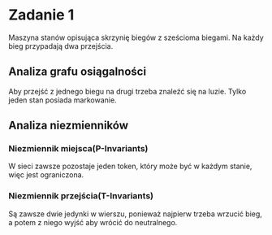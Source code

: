 * Zadanie 1
  Maszyna stanów opisująca skrzynię biegów z sześcioma biegami.
  Na każdy bieg przypadają dwa przejścia.
  
  [[./imgs/1a.png]]

** Analiza grafu osiągalności
   Aby przejść z jednego biegu na drugi trzeba znaleźć się na luzie.
   Tylko jeden stan posiada markowanie.
   [[./imgs/1b.png]]

** Analiza niezmienników
*** Niezmiennik miejsca(P-Invariants)
    W sieci zawsze pozostaje jeden token, który może być w każdym stanie, więc jest ograniczona.
*** Niezmiennik przejścia(T-Invariants)
    Są zawsze dwie jedynki w wierszu, ponieważ najpierw trzeba wrzucić bieg, a potem z niego wyjść aby wrócić do neutralnego.
   [[./imgs/1c.png]]

